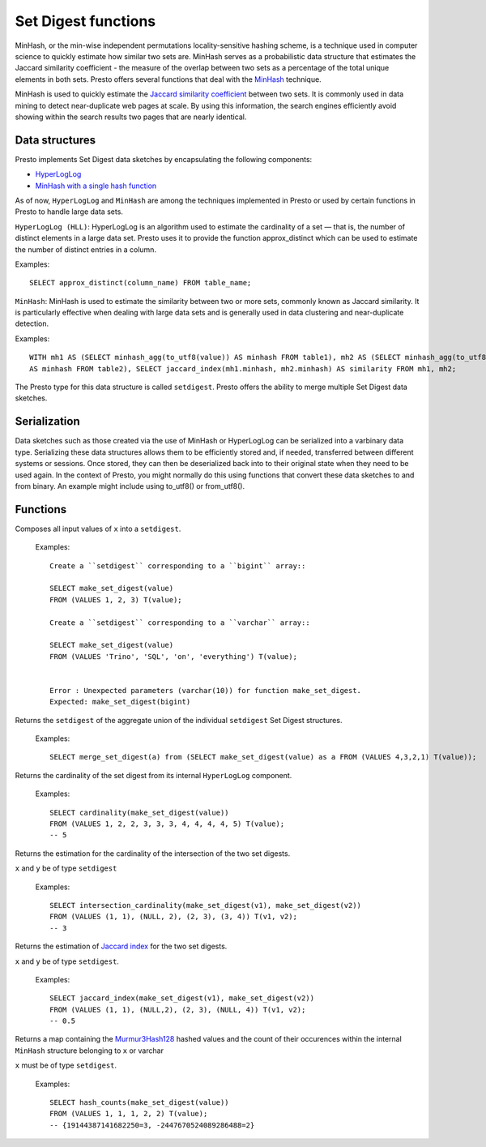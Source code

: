 ====================
Set Digest functions
====================

MinHash, or the min-wise independent permutations locality-sensitive hashing scheme,
is a technique used in computer science to quickly estimate how similar two sets are.
MinHash serves as a probabilistic data structure that estimates the Jaccard similarity
coefficient - the measure of the overlap between two sets as a percentage of the total unique elements in both sets.
Presto offers several functions that deal with the
`MinHash <https://wikipedia.org/wiki/MinHash>`_ technique.

MinHash is used to quickly estimate the
`Jaccard similarity coefficient <https://wikipedia.org/wiki/Jaccard_index>`_
between two sets.
It is commonly used in data mining to detect near-duplicate web pages at scale.
By using this information, the search engines efficiently avoid showing
within the search results two pages that are nearly identical.

Data structures
---------------

Presto implements Set Digest data sketches by encapsulating the following components:

- `HyperLogLog <https://wikipedia.org/wiki/HyperLogLog>`_
- `MinHash with a single hash function <http://wikipedia.org/wiki/MinHash#Variant_with_a_single_hash_function>`_

As of now, ``HyperLogLog`` and ``MinHash`` are among the techniques implemented in Presto or used
by certain functions in Presto to handle large data sets.

``HyperLogLog (HLL)``: HyperLogLog is an algorithm used to estimate the cardinality
of a set — that is, the number of distinct elements in a large data set.
Presto uses it to provide the function approx_distinct which can be used to estimate the number
of distinct entries in a column.

Examples::

        SELECT approx_distinct(column_name) FROM table_name;

``MinHash``: MinHash is used to estimate the similarity between two or more sets, commonly known as Jaccard similarity.
It is particularly effective when dealing with large data sets and is generally used in data clustering
and near-duplicate detection.

Examples::

        WITH mh1 AS (SELECT minhash_agg(to_utf8(value)) AS minhash FROM table1), mh2 AS (SELECT minhash_agg(to_utf8(value))
        AS minhash FROM table2), SELECT jaccard_index(mh1.minhash, mh2.minhash) AS similarity FROM mh1, mh2;

The Presto type for this data structure is called ``setdigest``.
Presto offers the ability to merge multiple Set Digest data sketches.

Serialization
-------------

Data sketches such as those created via the use of MinHash or HyperLogLog can be serialized into a varbinary data type.
Serializing these data structures allows them to be efficiently stored and, if needed, transferred between different
systems or sessions.
Once stored, they can then be deserialized back into to their original state when they need to be used again.
In the context of Presto, you might normally do this using functions that convert these data sketches to and from binary.
An example might include using to_utf8() or from_utf8().

Functions
---------

.. function:: make_set_digest(x) -> setdigest

Composes all input values of ``x`` into a ``setdigest``.

    Examples::

        Create a ``setdigest`` corresponding to a ``bigint`` array::

        SELECT make_set_digest(value)
        FROM (VALUES 1, 2, 3) T(value);

        Create a ``setdigest`` corresponding to a ``varchar`` array::

        SELECT make_set_digest(value)
        FROM (VALUES 'Trino', 'SQL', 'on', 'everything') T(value);


        Error : Unexpected parameters (varchar(10)) for function make_set_digest.
        Expected: make_set_digest(bigint)


.. function:: merge_set_digest(setdigest) -> setdigest

Returns the ``setdigest`` of the aggregate union of the individual ``setdigest``
Set Digest structures.

     Examples::

        SELECT merge_set_digest(a) from (SELECT make_set_digest(value) as a FROM (VALUES 4,3,2,1) T(value));

.. function:: cardinality(setdigest) -> bigint

Returns the cardinality of the set digest from its internal
``HyperLogLog`` component.

    Examples::

        SELECT cardinality(make_set_digest(value))
        FROM (VALUES 1, 2, 2, 3, 3, 3, 4, 4, 4, 4, 5) T(value);
        -- 5

.. function:: intersection_cardinality(x,y) -> bigint

Returns the estimation for the cardinality of the intersection of the two set digests.

``x`` and ``y``  be of type  ``setdigest``

    Examples::

        SELECT intersection_cardinality(make_set_digest(v1), make_set_digest(v2))
        FROM (VALUES (1, 1), (NULL, 2), (2, 3), (3, 4)) T(v1, v2);
        -- 3

.. function:: jaccard_index(x, y) -> double

Returns the estimation of `Jaccard index <https://wikipedia.org/wiki/Jaccard_index>`_ for
the two set digests.

``x`` and ``y`` be of type  ``setdigest``.

    Examples::

        SELECT jaccard_index(make_set_digest(v1), make_set_digest(v2))
        FROM (VALUES (1, 1), (NULL,2), (2, 3), (NULL, 4)) T(v1, v2);
        -- 0.5

.. function:: hash_counts(x) -> map(bigint, smallint)

Returns a map containing the `Murmur3Hash128 <https://wikipedia.org/wiki/MurmurHash#MurmurHash3>`_
hashed values and the count of their occurences within
the internal ``MinHash`` structure belonging to ``x`` or varchar

``x`` must be of type  ``setdigest``.

    Examples::

        SELECT hash_counts(make_set_digest(value))
        FROM (VALUES 1, 1, 1, 2, 2) T(value);
        -- {19144387141682250=3, -2447670524089286488=2}
